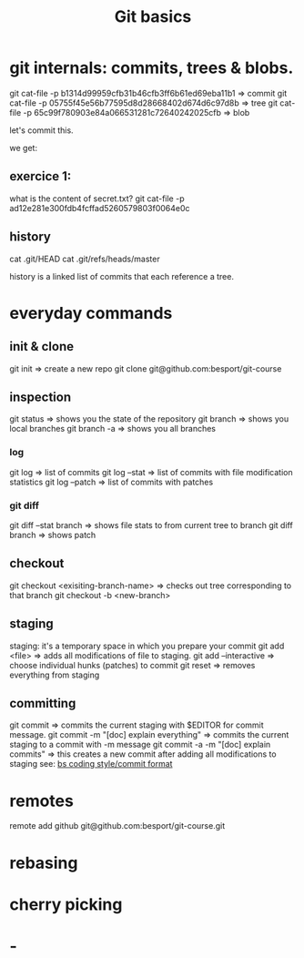 #+TITLE: Git basics

* git internals: commits, trees & blobs.

git cat-file -p b1314d99959cfb31b46cfb3ff6b61ed69eba11b1 => commit
git cat-file -p 05755f45e56b77595d8d28668402d674d6c97d8b => tree
git cat-file -p 65c99f780903e84a066531281c72640242025cfb => blob

let's commit this.

we get:

** exercice 1:
what is the content of secret.txt?
git cat-file -p ad12e281e300fdb4fcffad5260579803f0064e0c

** history
cat .git/HEAD
cat .git/refs/heads/master

history is a linked list of commits that each reference a tree.

* everyday commands
** init & clone
git init
=> create a new repo
git clone git@github.com:besport/git-course
** inspection
git status
=> shows you the state of the repository
git branch
=> shows you local branches
git branch -a
=> shows you all branches
*** log
git log
=> list of commits
git log --stat
=> list of commits with file modification statistics
git log --patch
=> list of commits with patches
*** git diff
git diff --stat branch
=> shows file stats to from current tree to branch
git diff branch
=> shows patch
** checkout
git checkout <exisiting-branch-name>
=> checks out tree corresponding to that branch
git checkout -b <new-branch>
** staging
staging: it's a temporary space in which you prepare your commit
git add <file>
=> adds all modifications of file to staging.
git add --interactive
=> choose individual hunks (patches) to commit
git reset
=> removes everything from staging
** committing
git commit
=> commits the current staging with $EDITOR for commit message.
git commit -m "[doc] explain everything"
=> commits the current staging to a commit with -m message
git commit -a -m "[doc] explain commits"
=> this creates a new commit after adding all modifications to staging
see: [[https://github.com/besport/bs/wiki/Coding-style][bs coding style/commit format]]
* remotes
remote add github git@github.com:besport/git-course.git
* rebasing
* cherry picking
* -
